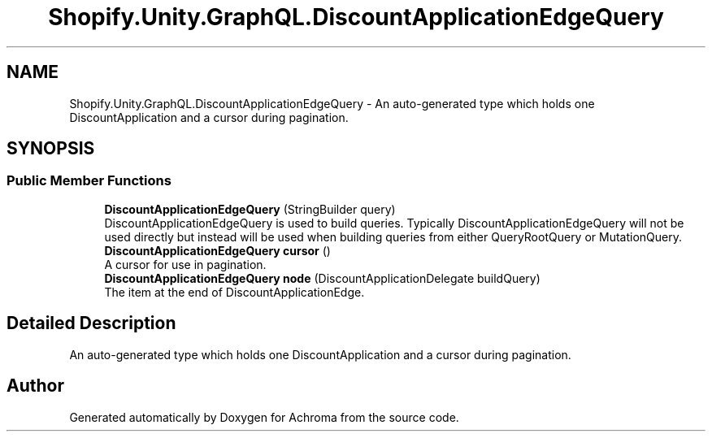.TH "Shopify.Unity.GraphQL.DiscountApplicationEdgeQuery" 3 "Achroma" \" -*- nroff -*-
.ad l
.nh
.SH NAME
Shopify.Unity.GraphQL.DiscountApplicationEdgeQuery \- An auto-generated type which holds one DiscountApplication and a cursor during pagination\&.  

.SH SYNOPSIS
.br
.PP
.SS "Public Member Functions"

.in +1c
.ti -1c
.RI "\fBDiscountApplicationEdgeQuery\fP (StringBuilder query)"
.br
.RI "DiscountApplicationEdgeQuery is used to build queries\&. Typically DiscountApplicationEdgeQuery will not be used directly but instead will be used when building queries from either QueryRootQuery or MutationQuery\&. "
.ti -1c
.RI "\fBDiscountApplicationEdgeQuery\fP \fBcursor\fP ()"
.br
.RI "A cursor for use in pagination\&. "
.ti -1c
.RI "\fBDiscountApplicationEdgeQuery\fP \fBnode\fP (DiscountApplicationDelegate buildQuery)"
.br
.RI "The item at the end of DiscountApplicationEdge\&. "
.in -1c
.SH "Detailed Description"
.PP 
An auto-generated type which holds one DiscountApplication and a cursor during pagination\&. 

.SH "Author"
.PP 
Generated automatically by Doxygen for Achroma from the source code\&.
